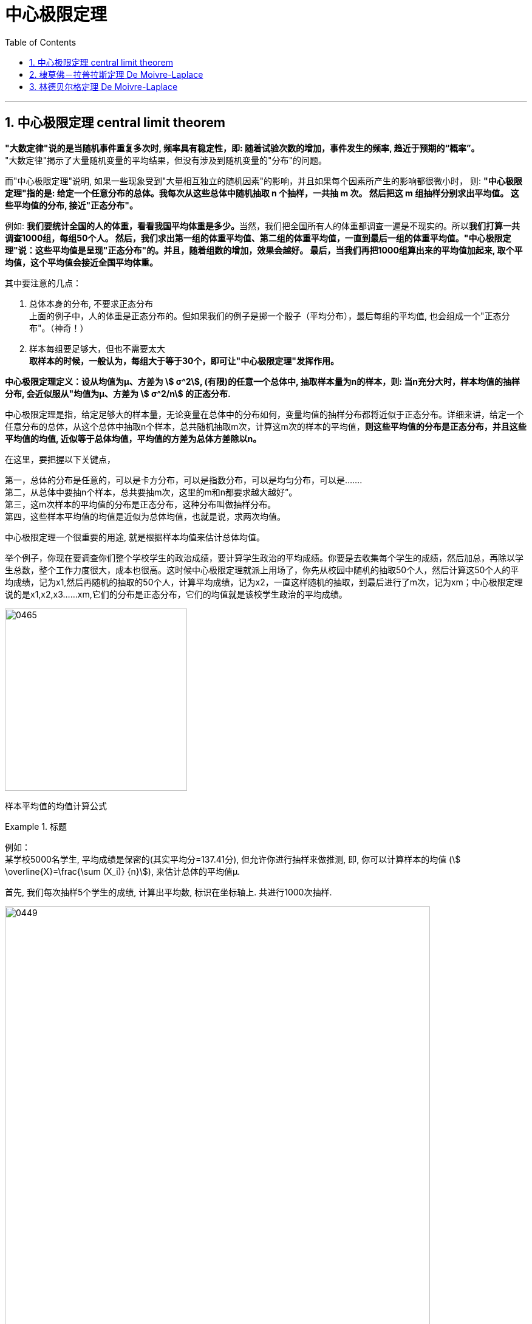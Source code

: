 
= 中心极限定理
:sectnums:
:toclevels: 3
:toc: left

---


== 中心极限定理 central limit theorem

*"大数定律"说的是当随机事件重复多次时, 频率具有稳定性，即: 随着试验次数的增加，事件发生的频率, 趋近于预期的“概率”。*  +
"大数定律"揭示了大量随机变量的平均结果，但没有涉及到随机变量的"分布"的问题。

而"中心极限定理"说明, 如果一些现象受到"大量相互独立的随机因素"的影响，并且如果每个因素所产生的影响都很微小时， 则: *"中心极限定理"指的是: 给定一个任意分布的总体。我每次从这些总体中随机抽取 n 个抽样，一共抽 m 次。 然后把这 m 组抽样分别求出平均值。 这些平均值的分布, 接近"正态分布"。*

例如: **我们要统计全国的人的体重，看看我国平均体重是多少。**当然，我们把全国所有人的体重都调查一遍是不现实的。所以**我们打算一共调查1000组，每组50个人。 然后，我们求出第一组的体重平均值、第二组的体重平均值，一直到最后一组的体重平均值。"中心极限定理"说：这些平均值是呈现"正态分布"的。并且，随着组数的增加，效果会越好。 最后，当我们再把1000组算出来的平均值加起来, 取个平均值，这个平均值会接近全国平均体重。**


其中要注意的几点：

1. 总体本身的分布, 不要求正态分布 +
上面的例子中，人的体重是正态分布的。但如果我们的例子是掷一个骰子（平均分布），最后每组的平均值, 也会组成一个"正态分布"。（神奇！）

2. 样本每组要足够大，但也不需要太大 +
*取样本的时候，一般认为，每组大于等于30个，即可让"中心极限定理"发挥作用。*

*中心极限定理定义：设从均值为μ、方差为 stem:[ σ^2], (有限)的任意一个总体中, 抽取样本量为n的样本，则: 当n充分大时，样本均值的抽样分布, 会近似服从"均值为μ、方差为 stem:[ σ^2/n] 的正态分布.*

中心极限定理是指，给定足够大的样本量，无论变量在总体中的分布如何，变量均值的抽样分布都将近似于正态分布。详细来讲，给定一个任意分布的总体，从这个总体中抽取n个样本，总共随机抽取m次，计算这m次的样本的平均值，*则这些平均值的分布是正态分布，并且这些平均值的均值, 近似等于总体均值，平均值的方差为总体方差除以n。*


在这里，要把握以下关键点，

第一，总体的分布是任意的，可以是卡方分布，可以是指数分布，可以是均匀分布，可以是……. +
第二，从总体中要抽n个样本，总共要抽m次，这里的m和n都要求越大越好”。 +
第三，这m次样本的平均值的分布是正态分布，这种分布叫做抽样分布。 +
第四，这些样本平均值的均值是近似为总体均值，也就是说，求两次均值。

中心极限定理一个很重要的用途, 就是根据样本均值来估计总体均值。

举个例子，你现在要调查你们整个学校学生的政治成绩，要计算学生政治的平均成绩。你要是去收集每个学生的成绩，然后加总，再除以学生总数，整个工作力度很大，成本也很高。这时候中心极限定理就派上用场了，你先从校园中随机的抽取50个人，然后计算这50个人的平均成绩，记为x1,然后再随机的抽取的50个人，计算平均成绩，记为x2，一直这样随机的抽取，到最后进行了m次，记为xm；中心极限定理说的是x1,x2,x3……xm,它们的分布是正态分布，它们的均值就是该校学生政治的平均成绩。

image:img/0465.webp[,300]

样本平均值的均值计算公式








.标题
====
例如： +
某学校5000名学生, 平均成绩是保密的(其实平均分=137.41分), 但允许你进行抽样来做推测, 即, 你可以计算样本的均值 (stem:[ \overline{X}=\frac{\sum (X_i)} {n}]), 来估计总体的平均值μ.

首先, 我们每次抽样5个学生的成绩, 计算出平均数, 标识在坐标轴上.  共进行1000次抽样.

image:img/0449.png[,700]

image:img/0450.png[,700]

下面, 我们把每次抽样的样本容量, 改成20人. 再来进行1000次抽样.

image:img/0451.png[,700]

image:img/0452.png[,700]

可以看出, 我们两次试验, 得到"正态分布"曲线的"对称轴"所在位置, 正是总体5000人的平均分数!

image:img/0453.png[,700]

image:img/0454.png[,700]

image:img/0455.png[,700]

image:img/0456.png[,700]

image:img/0457.png[,700]

image:img/0458.png[,700]

image:img/0459.png[,700]

image:img/0460.png[,700]

image:img/0461.png[,700]

如果我们无法多次抽样, 只能抽样1次, 该怎么处理呢?

image:img/0462.png[,700]

image:img/0463.png[,700]

image:img/0464.png[,700]
====

















image:img/0448.png[,750]


https://www.bilibili.com/video/BV1ot411y7mU?p=60&vd_source=52c6cb2c1143f8e222795afbab2ab1b5

11.10


---

== 棣莫佛－拉普拉斯定理 De Moivre-Laplace

image:img/0437.png[,700]

换言之,

---

== 林德贝尔格定理 De Moivre-Laplace

image:img/0438.png[,700]


